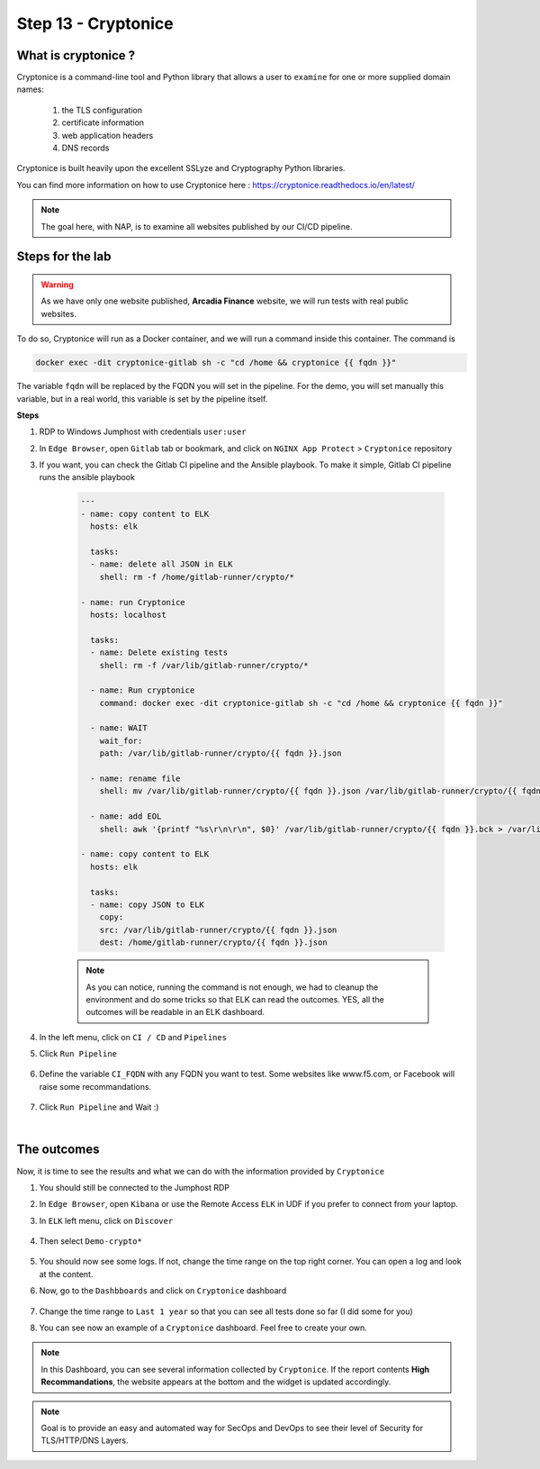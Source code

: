 Step 13 - Cryptonice
####################

What is cryptonice ?
********************

Cryptonice is a command-line tool and Python library that allows a user to ``examine`` for one or more supplied domain names:

    #. the TLS configuration
    #. certificate information
    #. web application headers
    #. DNS records 
    
Cryptonice is built heavily upon the excellent SSLyze and Cryptography Python libraries.

You can find more information on how to use Cryptonice here : https://cryptonice.readthedocs.io/en/latest/


.. image:: ../pictures/module2/cryptonice_example.png
   :align: center

.. note :: The goal here, with NAP, is to examine all websites published by our CI/CD pipeline.


Steps for the lab
*****************

.. warning :: As we have only one website published, **Arcadia Finance** website, we will run tests with real public websites.

To do so, Cryptonice will run as a Docker container, and we will run a command inside this container. The command is 

.. code-block:: console

    docker exec -dit cryptonice-gitlab sh -c "cd /home && cryptonice {{ fqdn }}"

The variable ``fqdn`` will be replaced by the FQDN you will set in the pipeline. For the demo, you will set manually this variable, but in a real world, this variable is set by the pipeline itself.

**Steps**

#. RDP to Windows Jumphost with credentials ``user:user``
#. In ``Edge Browser``, open ``Gitlab`` tab or bookmark, and click on ``NGINX App Protect`` > ``Cryptonice`` repository
#. If you want, you can check the Gitlab CI pipeline and the Ansible playbook. To make it simple, Gitlab CI pipeline runs the ansible playbook

    .. code-block:: yaml

        ---
        - name: copy content to ELK
          hosts: elk

          tasks:
          - name: delete all JSON in ELK
            shell: rm -f /home/gitlab-runner/crypto/*

        - name: run Cryptonice
          hosts: localhost

          tasks:
          - name: Delete existing tests
            shell: rm -f /var/lib/gitlab-runner/crypto/*

          - name: Run cryptonice
            command: docker exec -dit cryptonice-gitlab sh -c "cd /home && cryptonice {{ fqdn }}"

          - name: WAIT
            wait_for:
            path: /var/lib/gitlab-runner/crypto/{{ fqdn }}.json

          - name: rename file
            shell: mv /var/lib/gitlab-runner/crypto/{{ fqdn }}.json /var/lib/gitlab-runner/crypto/{{ fqdn }}.bck

          - name: add EOL
            shell: awk '{printf "%s\r\n\r\n", $0}' /var/lib/gitlab-runner/crypto/{{ fqdn }}.bck > /var/lib/gitlab-runner/crypto/{{ fqdn }}.json

        - name: copy content to ELK
          hosts: elk

          tasks:
          - name: copy JSON to ELK
            copy:
            src: /var/lib/gitlab-runner/crypto/{{ fqdn }}.json
            dest: /home/gitlab-runner/crypto/{{ fqdn }}.json

    .. note :: As you can notice, running the command is not enough, we had to cleanup the environment and do some tricks so that ELK can read the outcomes. YES, all the outcomes will be readable in an ELK dashboard.

#. In the left menu, click on ``CI / CD`` and ``Pipelines``
#. Click ``Run Pipeline``

    .. image:: ../pictures/module2/pipelines.png
       :align: center

#. Define the variable ``CI_FQDN`` with any FQDN you want to test. Some websites like www.f5.com, or Facebook will raise some recommandations.

    .. image:: ../pictures/module2/run_pipeline.png
       :align: center

#. Click ``Run Pipeline`` and Wait :)

|

The outcomes
************

Now, it is time to see the results and what we can do with the information provided by ``Cryptonice``

#. You should still be connected to the Jumphost RDP
#. In ``Edge Browser``, open ``Kibana`` or use the Remote Access ``ELK`` in UDF if you prefer to connect from your laptop.
#. In ``ELK`` left menu, click on ``Discover``

    .. image:: ../pictures/module2/discover.png
       :align: center

#. Then select ``Demo-crypto*``

    .. image:: ../pictures/module2/discover_index.png
       :align: center

#. You should now see some logs. If not, change the time range on the top right corner. You can open a log and look at the content.
#. Now, go to the ``Dashbboards`` and click on ``Cryptonice`` dashboard

    .. image:: ../pictures/module2/dashboards.png
       :align: center

#. Change the time range to ``Last 1 year`` so that you can see all tests done so far (I did some for you)
#. You can see now an example of a ``Cryptonice`` dashboard. Feel free to create your own.

    .. image:: ../pictures/module2/outcomes.png
       :align: center


.. note :: In this Dashboard, you can see several information collected by ``Cryptonice``. If the report contents **High Recommandations**, the website appears at the bottom and the widget is updated accordingly.

.. note :: Goal is to provide an easy and automated way for SecOps and DevOps to see their level of Security for TLS/HTTP/DNS Layers.